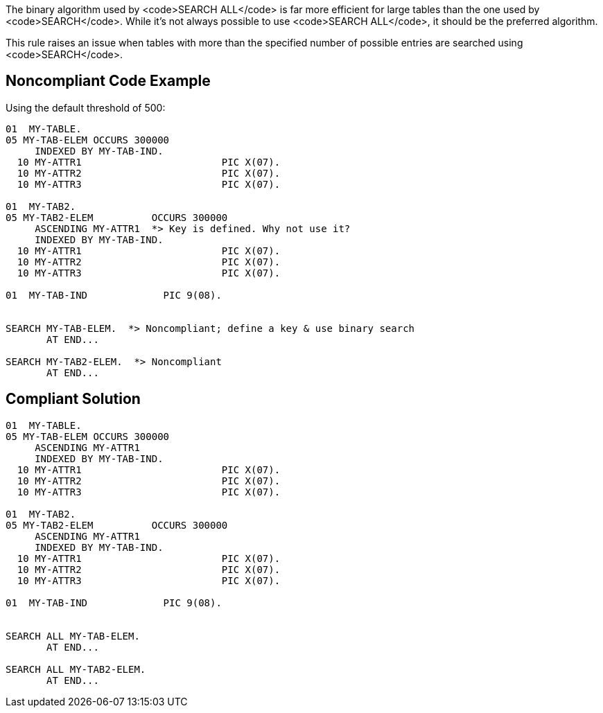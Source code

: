 The binary algorithm used by <code>SEARCH ALL</code> is far more efficient for large tables than the one used by <code>SEARCH</code>. While it's not always possible to use <code>SEARCH ALL</code>, it should be the preferred algorithm.

This rule raises an issue when tables with more than the specified number of possible entries are searched using <code>SEARCH</code>.


== Noncompliant Code Example

Using the default threshold of 500:

----
01  MY-TABLE.
05 MY-TAB-ELEM OCCURS 300000
     INDEXED BY MY-TAB-IND.
  10 MY-ATTR1                        PIC X(07).
  10 MY-ATTR2                        PIC X(07).
  10 MY-ATTR3                        PIC X(07).

01  MY-TAB2.
05 MY-TAB2-ELEM          OCCURS 300000
     ASCENDING MY-ATTR1  *> Key is defined. Why not use it?
     INDEXED BY MY-TAB-IND.
  10 MY-ATTR1                        PIC X(07).
  10 MY-ATTR2                        PIC X(07).
  10 MY-ATTR3                        PIC X(07).

01  MY-TAB-IND             PIC 9(08).


SEARCH MY-TAB-ELEM.  *> Noncompliant; define a key & use binary search
       AT END...

SEARCH MY-TAB2-ELEM.  *> Noncompliant
       AT END...
----


== Compliant Solution

----
01  MY-TABLE.
05 MY-TAB-ELEM OCCURS 300000
     ASCENDING MY-ATTR1
     INDEXED BY MY-TAB-IND.
  10 MY-ATTR1                        PIC X(07).
  10 MY-ATTR2                        PIC X(07).
  10 MY-ATTR3                        PIC X(07).

01  MY-TAB2.
05 MY-TAB2-ELEM          OCCURS 300000
     ASCENDING MY-ATTR1
     INDEXED BY MY-TAB-IND.
  10 MY-ATTR1                        PIC X(07).
  10 MY-ATTR2                        PIC X(07).
  10 MY-ATTR3                        PIC X(07).

01  MY-TAB-IND             PIC 9(08).


SEARCH ALL MY-TAB-ELEM.
       AT END...

SEARCH ALL MY-TAB2-ELEM.
       AT END...
----

